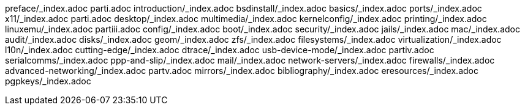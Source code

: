 preface/_index.adoc
parti.adoc
introduction/_index.adoc
bsdinstall/_index.adoc
basics/_index.adoc
ports/_index.adoc
x11/_index.adoc
parti.adoc
desktop/_index.adoc
multimedia/_index.adoc
kernelconfig/_index.adoc
printing/_index.adoc
linuxemu/_index.adoc
partiii.adoc
config/_index.adoc
boot/_index.adoc
security/_index.adoc
jails/_index.adoc
mac/_index.adoc
audit/_index.adoc
disks/_index.adoc
geom/_index.adoc
zfs/_index.adoc
filesystems/_index.adoc
virtualization/_index.adoc
l10n/_index.adoc
cutting-edge/_index.adoc
dtrace/_index.adoc
usb-device-mode/_index.adoc
partiv.adoc
serialcomms/_index.adoc
ppp-and-slip/_index.adoc
mail/_index.adoc
network-servers/_index.adoc
firewalls/_index.adoc
advanced-networking/_index.adoc
partv.adoc
mirrors/_index.adoc
bibliography/_index.adoc
eresources/_index.adoc
pgpkeys/_index.adoc
